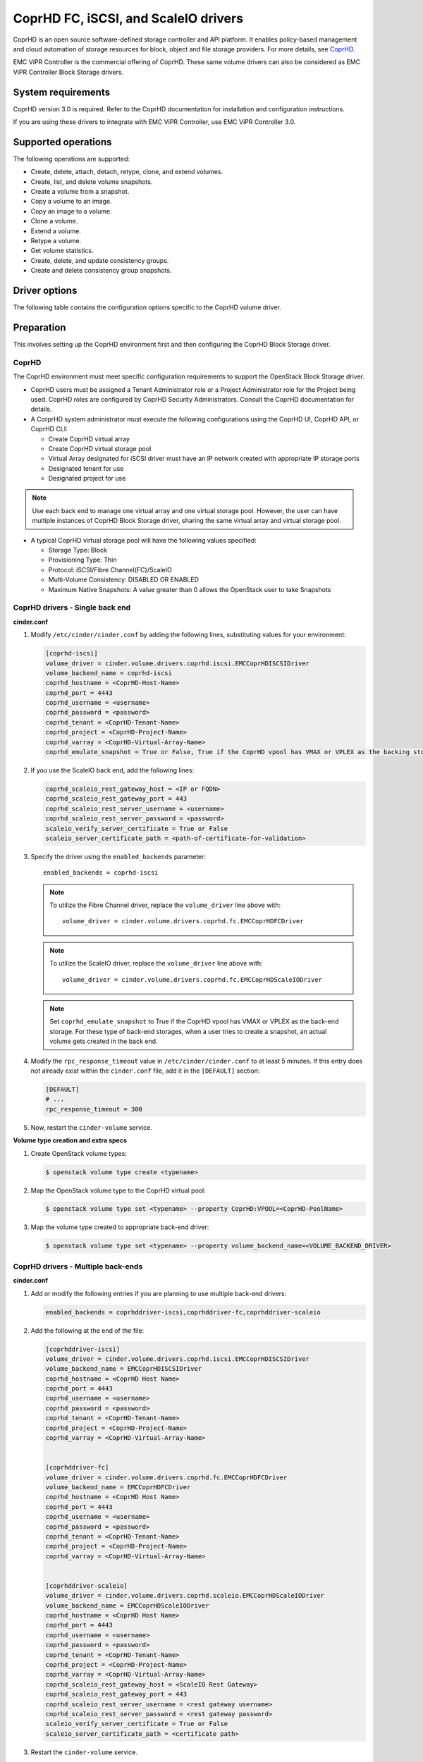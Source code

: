 =====================================
CoprHD FC, iSCSI, and ScaleIO drivers
=====================================

CoprHD is an open source software-defined storage controller and API platform.
It enables policy-based management and cloud automation of storage resources
for block, object and file storage providers.
For more details, see `CoprHD <http://coprhd.org/>`_.

EMC ViPR Controller is the commercial offering of CoprHD. These same volume
drivers can also be considered as EMC ViPR Controller Block Storage drivers.


System requirements
~~~~~~~~~~~~~~~~~~~

CoprHD version 3.0 is required. Refer to the CoprHD documentation for
installation and configuration instructions.

If you are using these drivers to integrate with EMC ViPR Controller, use
EMC ViPR Controller 3.0.


Supported operations
~~~~~~~~~~~~~~~~~~~~

The following operations are supported:

- Create, delete, attach, detach, retype, clone, and extend volumes.
- Create, list, and delete volume snapshots.
- Create a volume from a snapshot.
- Copy a volume to an image.
- Copy an image to a volume.
- Clone a volume.
- Extend a volume.
- Retype a volume.
- Get volume statistics.
- Create, delete, and update consistency groups.
- Create and delete consistency group snapshots.


Driver options
~~~~~~~~~~~~~~

The following table contains the configuration options specific to the
CoprHD volume driver.

.. config-table::
   :config-target: CoprHD

   cinder.volume.drivers.coprhd.common
   cinder.volume.drivers.coprhd.scaleio


Preparation
~~~~~~~~~~~

This involves setting up the CoprHD environment first and then configuring
the CoprHD Block Storage driver.

CoprHD
------

The CoprHD environment must meet specific configuration requirements to
support the OpenStack Block Storage driver.

- CoprHD users must be assigned a Tenant Administrator role or a Project
  Administrator role for the Project being used. CoprHD roles are configured
  by CoprHD Security Administrators. Consult the CoprHD documentation for
  details.

- A CorprHD system administrator must execute the following configurations
  using the CoprHD UI, CoprHD API, or CoprHD CLI:

  - Create CoprHD virtual array
  - Create CoprHD virtual storage pool
  - Virtual Array designated for iSCSI driver must have an IP network created
    with appropriate IP storage ports
  - Designated tenant for use
  - Designated project for use

.. note:: Use each back end to manage one virtual array and one virtual
          storage pool. However, the user can have multiple instances of
          CoprHD Block Storage driver, sharing the same virtual array and virtual
          storage pool.

- A typical CoprHD virtual storage pool will have the following values
  specified:

  - Storage Type: Block
  - Provisioning Type: Thin
  - Protocol: iSCSI/Fibre Channel(FC)/ScaleIO
  - Multi-Volume Consistency: DISABLED OR ENABLED
  - Maximum Native Snapshots: A value greater than 0 allows the OpenStack user
    to take Snapshots


CoprHD drivers - Single back end
--------------------------------

**cinder.conf**

#. Modify ``/etc/cinder/cinder.conf`` by adding the following lines,
   substituting values for your environment:

   .. code-block:: ini

    [coprhd-iscsi]
    volume_driver = cinder.volume.drivers.coprhd.iscsi.EMCCoprHDISCSIDriver
    volume_backend_name = coprhd-iscsi
    coprhd_hostname = <CoprHD-Host-Name>
    coprhd_port = 4443
    coprhd_username = <username>
    coprhd_password = <password>
    coprhd_tenant = <CoprHD-Tenant-Name>
    coprhd_project = <CoprHD-Project-Name>
    coprhd_varray = <CoprHD-Virtual-Array-Name>
    coprhd_emulate_snapshot = True or False, True if the CoprHD vpool has VMAX or VPLEX as the backing storage

#. If you use the ScaleIO back end, add the following lines:

   .. code-block:: ini

    coprhd_scaleio_rest_gateway_host = <IP or FQDN>
    coprhd_scaleio_rest_gateway_port = 443
    coprhd_scaleio_rest_server_username = <username>
    coprhd_scaleio_rest_server_password = <password>
    scaleio_verify_server_certificate = True or False
    scaleio_server_certificate_path = <path-of-certificate-for-validation>

#. Specify the driver using the ``enabled_backends`` parameter::

     enabled_backends = coprhd-iscsi

   .. note:: To utilize the Fibre Channel driver, replace the
             ``volume_driver`` line above with::

                 volume_driver = cinder.volume.drivers.coprhd.fc.EMCCoprHDFCDriver

   .. note:: To utilize the ScaleIO driver, replace the ``volume_driver`` line
             above with::

                 volume_driver = cinder.volume.drivers.coprhd.fc.EMCCoprHDScaleIODriver

   .. note:: Set ``coprhd_emulate_snapshot`` to True if the CoprHD vpool has
             VMAX or VPLEX as the back-end storage. For these type of back-end
             storages, when a user tries to create a snapshot, an actual volume
             gets created in the back end.

#. Modify the ``rpc_response_timeout`` value in ``/etc/cinder/cinder.conf`` to
   at least 5 minutes. If this entry does not already exist within the
   ``cinder.conf`` file, add it in the ``[DEFAULT]`` section:

   .. code-block:: ini

     [DEFAULT]
     # ...
     rpc_response_timeout = 300

#. Now, restart the ``cinder-volume`` service.

**Volume type creation and extra specs**

#. Create OpenStack volume types:

   .. code-block:: console

      $ openstack volume type create <typename>

#. Map the OpenStack volume type to the CoprHD virtual pool:

   .. code-block:: console

      $ openstack volume type set <typename> --property CoprHD:VPOOL=<CoprHD-PoolName>

#. Map the volume type created to appropriate back-end driver:

   .. code-block:: console

      $ openstack volume type set <typename> --property volume_backend_name=<VOLUME_BACKEND_DRIVER>


CoprHD drivers - Multiple back-ends
-----------------------------------

**cinder.conf**

#. Add or modify the following entries if you are planning to use multiple
   back-end drivers:

   .. code-block:: ini

      enabled_backends = coprhddriver-iscsi,coprhddriver-fc,coprhddriver-scaleio

#. Add the following at the end of the file:

   .. code-block:: ini

    [coprhddriver-iscsi]
    volume_driver = cinder.volume.drivers.coprhd.iscsi.EMCCoprHDISCSIDriver
    volume_backend_name = EMCCoprHDISCSIDriver
    coprhd_hostname = <CoprHD Host Name>
    coprhd_port = 4443
    coprhd_username = <username>
    coprhd_password = <password>
    coprhd_tenant = <CoprHD-Tenant-Name>
    coprhd_project = <CoprHD-Project-Name>
    coprhd_varray = <CoprHD-Virtual-Array-Name>


    [coprhddriver-fc]
    volume_driver = cinder.volume.drivers.coprhd.fc.EMCCoprHDFCDriver
    volume_backend_name = EMCCoprHDFCDriver
    coprhd_hostname = <CoprHD Host Name>
    coprhd_port = 4443
    coprhd_username = <username>
    coprhd_password = <password>
    coprhd_tenant = <CoprHD-Tenant-Name>
    coprhd_project = <CoprHD-Project-Name>
    coprhd_varray = <CoprHD-Virtual-Array-Name>


    [coprhddriver-scaleio]
    volume_driver = cinder.volume.drivers.coprhd.scaleio.EMCCoprHDScaleIODriver
    volume_backend_name = EMCCoprHDScaleIODriver
    coprhd_hostname = <CoprHD Host Name>
    coprhd_port = 4443
    coprhd_username = <username>
    coprhd_password = <password>
    coprhd_tenant = <CoprHD-Tenant-Name>
    coprhd_project = <CoprHD-Project-Name>
    coprhd_varray = <CoprHD-Virtual-Array-Name>
    coprhd_scaleio_rest_gateway_host = <ScaleIO Rest Gateway>
    coprhd_scaleio_rest_gateway_port = 443
    coprhd_scaleio_rest_server_username = <rest gateway username>
    coprhd_scaleio_rest_server_password = <rest gateway password>
    scaleio_verify_server_certificate = True or False
    scaleio_server_certificate_path = <certificate path>


#. Restart the ``cinder-volume`` service.


**Volume type creation and extra specs**

Setup the ``volume-types`` and ``volume-type`` to ``volume-backend``
association:

.. code-block:: console

   $ openstack volume type create "CoprHD High Performance ISCSI"
   $ openstack volume type set "CoprHD High Performance ISCSI" --property CoprHD:VPOOL="High Performance ISCSI"
   $ openstack volume type set "CoprHD High Performance ISCSI" --property volume_backend_name= EMCCoprHDISCSIDriver

   $ openstack volume type create "CoprHD High Performance FC"
   $ openstack volume type set "CoprHD High Performance FC" --property CoprHD:VPOOL="High Performance FC"
   $ openstack volume type set "CoprHD High Performance FC" --property volume_backend_name= EMCCoprHDFCDriver

   $ openstack volume type create "CoprHD performance SIO"
   $ openstack volume type set "CoprHD performance SIO" --property CoprHD:VPOOL="Scaled Perf"
   $ openstack volume type set "CoprHD performance SIO" --property volume_backend_name= EMCCoprHDScaleIODriver


ISCSI driver notes
~~~~~~~~~~~~~~~~~~

* The compute host must be added to the CoprHD along with its ISCSI
  initiator.
* The ISCSI initiator must be associated with IP network on the CoprHD.


FC driver notes
~~~~~~~~~~~~~~~

* The compute host must be attached to a VSAN or fabric discovered
  by CoprHD.
* There is no need to perform any SAN zoning operations. CoprHD will perform
  the necessary operations automatically as part of the provisioning process.


ScaleIO driver notes
~~~~~~~~~~~~~~~~~~~~

* Install the ScaleIO SDC on the compute host.
* The compute host must be added as the SDC to the ScaleIO MDS
  using the below commands::

    /opt/emc/scaleio/sdc/bin/drv_cfg --add_mdm --ip List of MDM IPs
    (starting with primary MDM and separated by comma)
    Example:
    /opt/emc/scaleio/sdc/bin/drv_cfg --add_mdm --ip
    10.247.78.45,10.247.78.46,10.247.78.47

This step has to be repeated whenever the SDC (compute host in this case)
is rebooted.


Consistency group configuration
~~~~~~~~~~~~~~~~~~~~~~~~~~~~~~~

To enable the support of consistency group and consistency group snapshot
operations, use a text editor to edit the file ``/etc/cinder/policy.json`` and
change the values of the below fields as specified. Upon editing the file,
restart the ``c-api`` service::

  "consistencygroup:create" : "",
  "consistencygroup:delete": "",
  "consistencygroup:get": "",
  "consistencygroup:get_all": "",
  "consistencygroup:update": "",
  "consistencygroup:create_cgsnapshot" : "",
  "consistencygroup:delete_cgsnapshot": "",
  "consistencygroup:get_cgsnapshot": "",
  "consistencygroup:get_all_cgsnapshots": "",


Names of resources in back-end storage
~~~~~~~~~~~~~~~~~~~~~~~~~~~~~~~~~~~~~~

All the resources like volume, consistency group, snapshot, and consistency
group snapshot will use the display name in OpenStack for naming in the
back-end storage.
